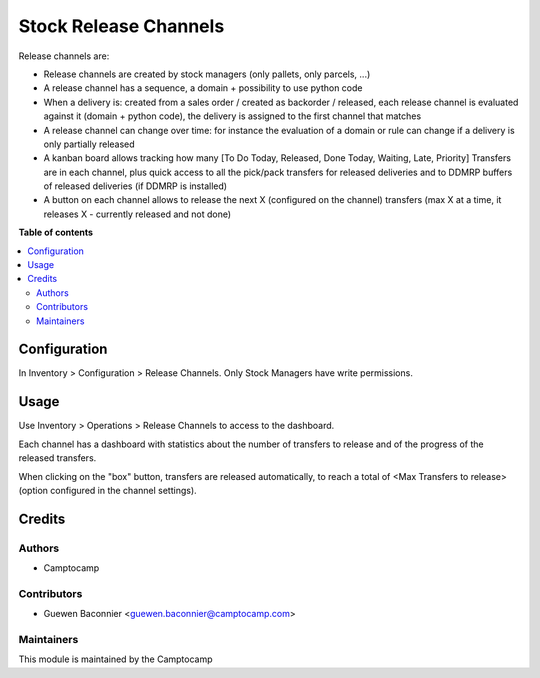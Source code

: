 ======================
Stock Release Channels
======================

.. |badge1| image:: https://img.shields.io/badge/licence-AGPL--3-blue.png
    :target: http://www.gnu.org/licenses/agpl-3.0-standalone.html
    :alt: License: AGPL-3
.. |badge2| image:: https://img.shields.io/badge/github-camptocamp%2Fwms--workload-lightgray.png?logo=github
    :target: https://github.com/camptocamp/wms-workload/tree/13.0/stock_release_channel
    :alt: camptocamp/wms-workload

|badge1| |badge2|

Release channels are:

* Release channels are created by stock managers (only pallets, only parcels, ...)
* A release channel has a sequence, a domain + possibility to use python code
* When a delivery is: created from a sales order / created as backorder /
  released, each release channel is evaluated against it (domain + python code),
  the delivery is assigned to the first channel that matches
* A release channel can change over time: for instance the evaluation of a
  domain or rule can change if a delivery is only partially released
* A kanban board allows tracking how many [To Do Today, Released, Done Today,
  Waiting, Late, Priority] Transfers are in each channel, plus quick access to
  all the pick/pack transfers for released deliveries and to DDMRP buffers of
  released deliveries (if DDMRP is installed)
* A button on each channel allows to release the next X (configured on the
  channel) transfers (max X at a time, it releases X - currently released and
  not done)

**Table of contents**

.. contents::
   :local:

Configuration
=============

In Inventory > Configuration > Release Channels.
Only Stock Managers have write permissions.

Usage
=====

Use Inventory > Operations > Release Channels to access to the dashboard.

Each channel has a dashboard with statistics about the number of transfers
to release and of the progress of the released transfers.

When clicking on the "box" button, transfers are released automatically, to
reach a total of <Max Transfers to release> (option configured in the channel
settings).


Credits
=======

Authors
~~~~~~~

* Camptocamp

Contributors
~~~~~~~~~~~~

* Guewen Baconnier <guewen.baconnier@camptocamp.com>

Maintainers
~~~~~~~~~~~

This module is maintained by the Camptocamp
